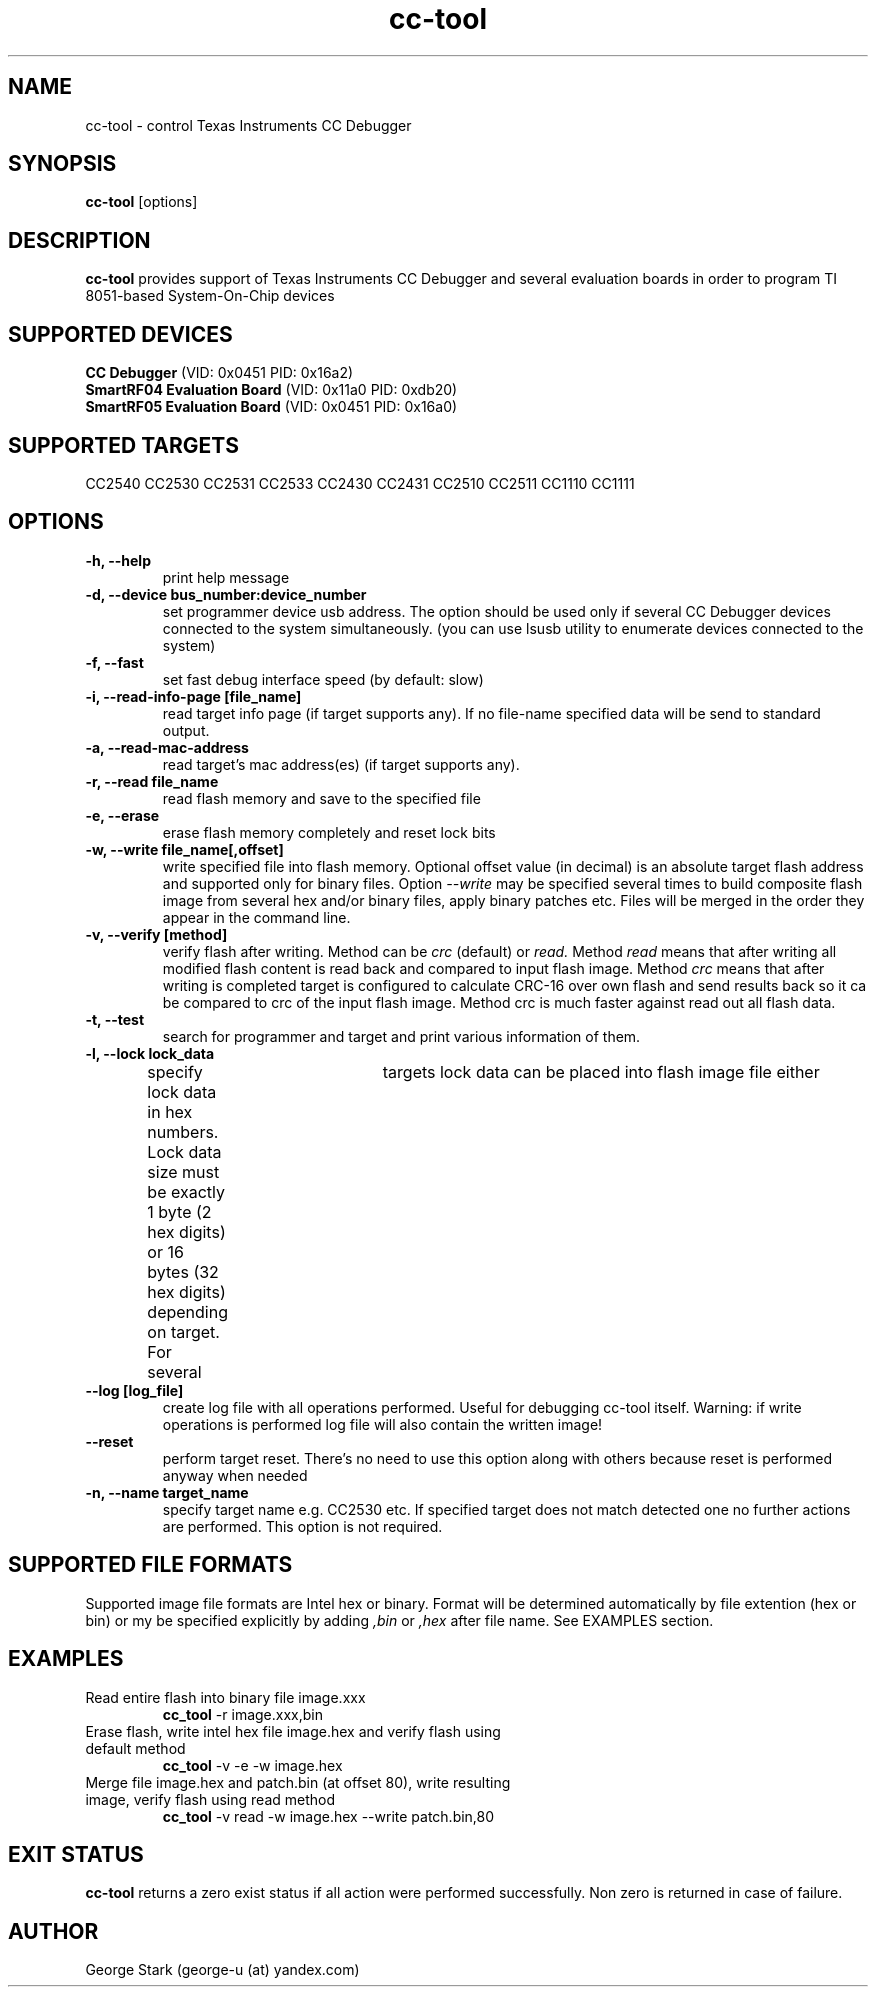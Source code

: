 .\" Process this file with
.\" groff -man -Tascii foo.1
.\"
.
.TH cc-tool 1 "June 06 2012" "cc-tool 0.18" "USER COMMANDS"
.
.SH NAME
cc-tool \- control Texas Instruments CC Debugger
.
.SH SYNOPSIS
.B cc-tool 
[options]
.
.SH DESCRIPTION
.B cc-tool 
provides support of Texas Instruments CC Debugger and several evaluation boards in order to program TI 8051-based System-On-Chip devices
.
.SH SUPPORTED DEVICES
.B CC Debugger
(VID: 0x0451 PID: 0x16a2)
.br
.B SmartRF04 Evaluation Board
(VID: 0x11a0 PID: 0xdb20)
.br
.B SmartRF05 Evaluation Board
(VID: 0x0451 PID: 0x16a0)
.
.SH SUPPORTED TARGETS
CC2540 CC2530 CC2531 CC2533 CC2430 CC2431 CC2510 CC2511 CC1110 CC1111
.
.SH OPTIONS
.TP
.B \-h, \-\-help
print help message
.
.TP
.B \-d, \-\-device bus_number:device_number
set programmer device usb address.
The option should be used only if several CC Debugger devices connected to the system simultaneously.
(you can use lsusb utility to enumerate devices connected to the system)
.
.TP
.B \-f, \-\-fast                
set fast debug interface speed (by default: slow)
.
.TP
.B \-i, \-\-read-info-page [file_name] 
read target info page (if target supports any). If no file-name specified data will be send to standard output.
.
.TP
.B \-a, \-\-read-mac-address
read target's mac address(es) (if target supports any).
.
.TP
.B \-r, \-\-read file_name 
read flash memory and save to the specified file
.
.TP
.B \-e, \-\-erase               
erase flash memory completely and reset lock bits
.
.TP
.B \-w, \-\-write file_name[,offset] 
write specified file into flash memory. Optional offset value (in decimal) is an absolute target flash 
address and supported only for binary files. Option
.I --write
may be specified several times to build composite flash image from several hex and/or binary files, 
apply binary patches etc. Files will be merged in the order they appear in the command line.
.
.TP
.B \-v, \-\-verify [method]            
verify flash after writing. Method can be
.I crc
(default) or 
.I read.
Method 
.I read
means that after writing all modified flash content is read back and compared to input flash image.
Method 
.I crc 
means that after writing is completed target is configured to calculate 
CRC-16 over own flash and send results back so it ca be compared to crc of the input flash image.
Method crc is much faster against read out all flash data.
.
.TP
.B \-t, \-\-test               
search for programmer and target and print various information of them.
.
.TP
.B \-l, \-\-lock lock_data
specify lock data in hex numbers. Lock data size must be exactly 1 byte (2 hex digits) or 16 bytes (32 hex digits) depending on target. 
For several	targets lock data can be placed into flash image file either
.TP
.B \-\-log [log_file]
create log file with all operations performed. Useful for debugging cc-tool itself. 
Warning: if write operations is performed log file will also contain the written image!
.
.TP
.B \-\-reset                    
perform target reset. There's no need to use this option along with others because reset is performed anyway when needed
.
.TP
.B \-n, \-\-name target_name            
specify target name e.g. CC2530 etc. If specified target does not match
detected one no further actions are performed. This option is not required.
.
.SH SUPPORTED FILE FORMATS
Supported image file formats are Intel hex or binary. Format will be determined automatically by file extention (hex or bin)
or my be specified explicitly by adding 
.I ,bin
or
.I ,hex
after file name. See EXAMPLES section.
.
.SH EXAMPLES
.TP
Read entire flash into binary file image.xxx
.B cc_tool
-r image.xxx,bin
.TP
Erase flash, write intel hex file image.hex and verify flash using default method
.B cc_tool
-v -e -w image.hex
.TP
Merge file image.hex and patch.bin (at offset 80), write resulting image, verify flash using read method
.B cc_tool
-v read -w image.hex --write patch.bin,80
.
.SH EXIT STATUS
.B cc-tool
returns a zero exist status if all action were performed successfully.
Non zero is returned in case of failure.
.
.SH AUTHOR
George Stark (george-u (at) yandex.com)
.
